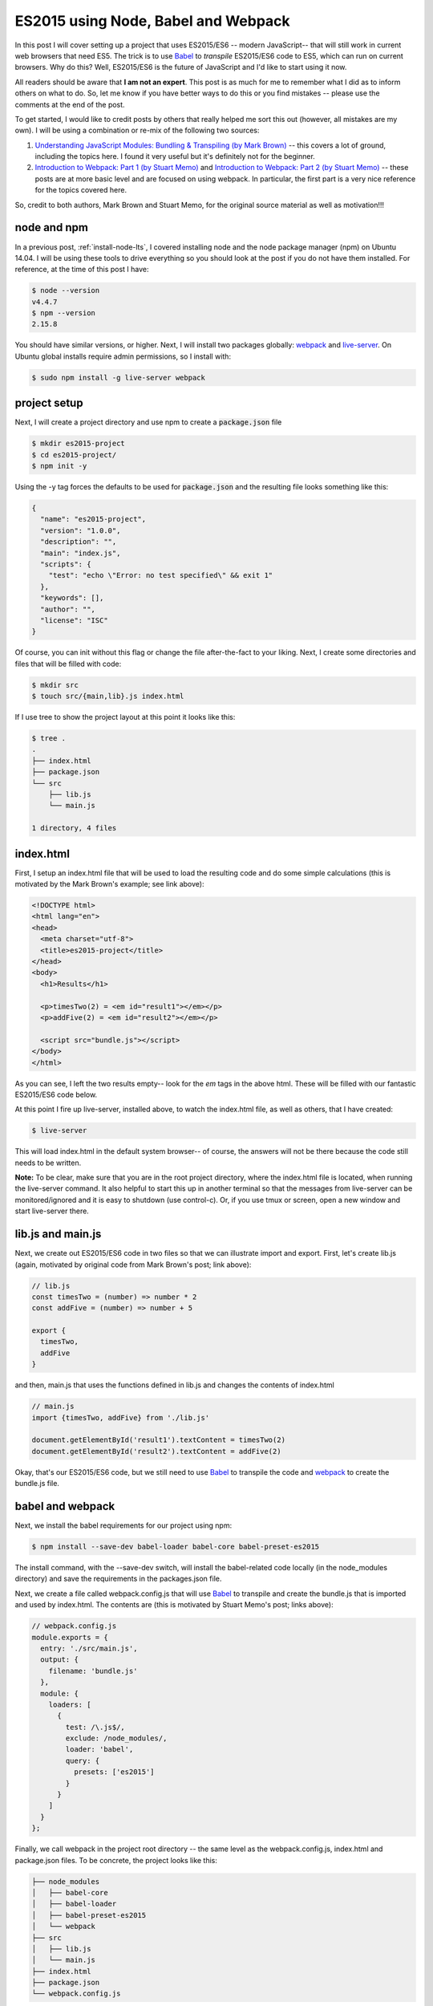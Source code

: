ES2015 using Node, Babel and Webpack
====================================

In this post I will cover setting up a project that uses ES2015/ES6 -- modern
JavaScript-- that will still work in current web browsers that need ES5. The
trick is to use `Babel`_ to *transpile* ES2015/ES6 code to ES5, which can run
on current browsers. Why do this? Well, ES2015/ES6 is the future of JavaScript
and I'd like to start using it now.

.. more::

All readers should be aware that **I am not an expert**. This post is as much
for me to remember what I did as to inform others on what to do. So, let me
know if you have better ways to do this or you find mistakes -- please use the
comments at the end of the post.

To get started, I would like to credit posts by others that really
helped me sort this out (however, all mistakes are my own). I will be using a
combination or re-mix of the following two sources:

1. `Understanding JavaScript Modules: Bundling & Transpiling (by Mark Brown)
   <https://www.sitepoint.com/javascript-modules-bundling-transpiling/>`_
   -- this covers a lot of ground, including the topics here. I found it very
   useful but it's definitely not for the beginner.
2. `Introduction to Webpack: Part 1 (by Stuart Memo)
   <http://code.tutsplus.com/tutorials/introduction-to-webpack-part-1--cms-25791>`_
   and
   `Introduction to Webpack: Part 2 (by Stuart Memo)
   <http://code.tutsplus.com/tutorials/introduction-to-webpack-part-2--cms-25911>`_
   -- these posts are at more basic level and are focused on using webpack. In
   particular, the first part is a very nice reference for the topics covered
   here.

So, credit to both authors, Mark Brown and Stuart Memo, for the original source
material as well as motivation!!!

node and npm
------------

In a previous post, :ref:`install-node-lts`, I covered installing node and the
node package manager (npm) on Ubuntu 14.04. I will be using these tools to drive
everything so you should look at the post if you do not have them installed. For
reference, at the time of this post I have:

.. code:: bash

    $ node --version
    v4.4.7
    $ npm --version
    2.15.8

You should have similar versions, or higher. Next, I will install two packages
globally: `webpack`_ and `live-server`_. On Ubuntu global installs require
admin permissions, so I install with:

.. code:: bash

    $ sudo npm install -g live-server webpack


project setup
-------------

Next, I will create a project directory and use npm to create a
:code:`package.json` file

.. code:: bash

    $ mkdir es2015-project
    $ cd es2015-project/
    $ npm init -y

Using the -y tag forces the defaults to be used for :code:`package.json`
and the resulting file looks something like this:

.. code-block:: JavaScript

   {
     "name": "es2015-project",
     "version": "1.0.0",
     "description": "",
     "main": "index.js",
     "scripts": {
       "test": "echo \"Error: no test specified\" && exit 1"
     },
     "keywords": [],
     "author": "",
     "license": "ISC"
   }

Of course, you can init without this flag or change the file after-the-fact to
your liking. Next, I create some directories and files that will be filled
with code:

.. code:: bash

    $ mkdir src
    $ touch src/{main,lib}.js index.html

If I use tree to show the project layout at this point it looks like this:

.. code:: bash

   $ tree .
   .
   ├── index.html
   ├── package.json
   └── src
       ├── lib.js
       └── main.js
   
   1 directory, 4 files

index.html
----------

First, I setup an index.html file that will be used to load the resulting code
and do some simple calculations (this is motivated by the Mark Brown's example;
see link above):

.. code-block:: html

    <!DOCTYPE html>
    <html lang="en">
    <head>
      <meta charset="utf-8">
      <title>es2015-project</title>
    </head>
    <body>
      <h1>Results</h1>

      <p>timesTwo(2) = <em id="result1"></em></p>
      <p>addFive(2) = <em id="result2"></em></p>

      <script src="bundle.js"></script>
    </body>
    </html>

As you can see, I left the two results empty-- look for the *em* tags in the
above html. These will be filled with our fantastic ES2015/ES6 code below.

At this point I fire up live-server, installed above, to watch the index.html
file, as well as others, that I have created:

.. code-block:: bash

    $ live-server

This will load index.html in the default system browser-- of course, the
answers will not be there because the code still needs to be written.

**Note:**
To be clear, make sure that you are in the root project directory, where the
index.html file is located, when running the live-server command. It also
helpful to start this up in another terminal so that the messages from
live-server can be monitored/ignored and it is easy to shutdown (use
control-c). Or, if you use tmux or screen, open a new window and start
live-server there.

lib.js and main.js
------------------

Next, we create out ES2015/ES6 code in two files so that we can illustrate
import and export. First, let's create lib.js (again, motivated by original
code from Mark Brown's post; link above):

.. code-block:: JavaScript

    // lib.js
    const timesTwo = (number) => number * 2
    const addFive = (number) => number + 5
    
    export {
      timesTwo,
      addFive
    }

and then, main.js that uses the functions defined in lib.js and changes the 
contents of index.html

.. code-block:: JavaScript

    // main.js
    import {timesTwo, addFive} from './lib.js'
    
    document.getElementById('result1').textContent = timesTwo(2)
    document.getElementById('result2').textContent = addFive(2)


Okay, that's our ES2015/ES6 code, but we still need to use `Babel`_ to
transpile the code and `webpack`_ to create the bundle.js file.

babel and webpack
-----------------

Next, we install the babel requirements for our project using npm:

.. code-block:: bash

    $ npm install --save-dev babel-loader babel-core babel-preset-es2015  

The install command, with the --save-dev switch, will install the babel-related
code locally (in the node_modules directory) and save the requirements in the
packages.json file.

Next, we create a file called webpack.config.js that will use `Babel`_ to
transpile and create the bundle.js that is imported and used by index.html.
The contents are (this is motivated by Stuart Memo's post; links above):

.. code-block:: JavaScript

    // webpack.config.js
    module.exports = {
      entry: './src/main.js',
      output: {
        filename: 'bundle.js'
      },
      module: {
        loaders: [
          {
            test: /\.js$/,
            exclude: /node_modules/,
            loader: 'babel',
            query: {
              presets: ['es2015']
            }
          }
        ]
      }
    };

Finally, we call webpack in the project root directory -- the same level as the
webpack.config.js, index.html and package.json files. To be concrete, the
project looks like this:

.. code:: bash

    ├── node_modules
    │   ├── babel-core
    │   ├── babel-loader
    │   ├── babel-preset-es2015
    │   └── webpack
    ├── src
    │   ├── lib.js
    │   └── main.js
    ├── index.html
    ├── package.json
    └── webpack.config.js
    
Hopefully that's clear.  Now run webpack, the result should look something like
this:

.. code:: bash

    $ webpack
    Hash: 33586f23235394783d03
    Version: webpack 1.13.1
    Time: 3413ms
        Asset     Size  Chunks             Chunk Names
    bundle.js  1.99 kB       0  [emitted]  main
        + 2 hidden modules

Now the index.html page, being displayed and updated with live-server, should
show calculated values inserted into the page-- very cool.

adding npm packages
-------------------

As a final example, again motivated by Mark Brown's post, I will install
lodash and use that do the sum in addFive. The point of this is mainly
to show that it is possible -- also very useful! It turns out that I have
already done most of the hard work. First, I install lodash:

.. code:: bash

    $ npm install --save-dev lodash

Next, I modify the lib.js to use lodash, as below:

.. code-block:: JavaScript

    // lib.js
    import sum from 'lodash/sum'
    
    const timesTwo = (number) => number * 2
    const addFive = (number) => sum([number, 5])
    
    export {
      timesTwo,
      addFive
    }

Notice that I only make two small changes:

1. import sum from lodash
2. change the addFive function to use sum

Otherwise, there are no changes. To make this live, we need to run webpack
again to transpile to ES5 and live-server will automatically refresh the new
code:

.. code:: bash

    $ webpack
    Hash: 733b2ca4f2f0c808b86e
    Version: webpack 1.13.1
    Time: 3619ms
        Asset     Size  Chunks             Chunk Names
    bundle.js  3.91 kB       0  [emitted]  main
        + 5 hidden modules


That's it -- I'm coding in ES2015/ES6 and running it in the browser.  Try it out
and see what you think. Also, don't forget to checkout the motivating posts by
Mark Brown and Stuart Memo -- links at the top of the post.

.. _Babel: https://babeljs.io/
.. _webpack: https://webpack.github.io/
.. _live-server: https://www.npmjs.com/package/live-server 

.. author:: default
.. categories:: none
.. tags:: javascript, npm, nodejs, babel, webpack
.. comments::

